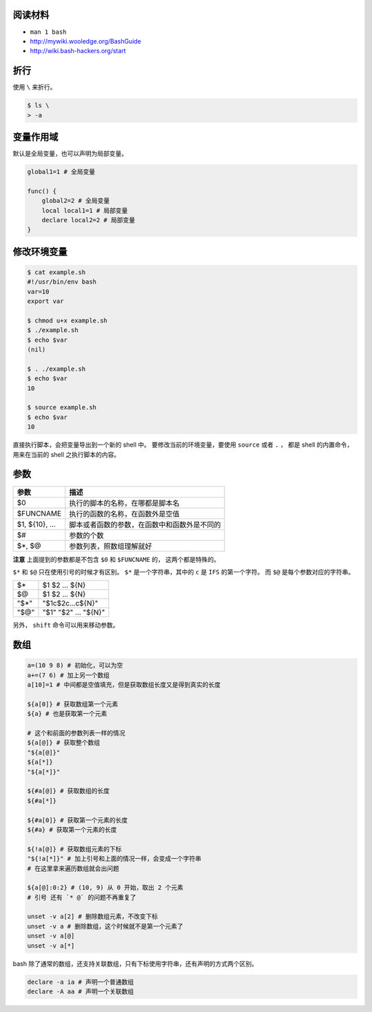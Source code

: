 阅读材料
=========

+ ``man 1 bash``
+ http://mywiki.wooledge.org/BashGuide
+ http://wiki.bash-hackers.org/start




折行
=====
使用 ``\`` 来折行。

.. code::

    $ ls \
    > -a




变量作用域
===========
默认是全局变量，也可以声明为局部变量。

.. code:: bash

    global1=1 # 全局变量

    func() {
        global2=2 # 全局变量
        local local1=1 # 局部变量
        declare local2=2 # 局部变量
    }




修改环境变量
=============

.. code::

    $ cat example.sh
    #!/usr/bin/env bash
    var=10
    export var

    $ chmod u+x example.sh
    $ ./example.sh
    $ echo $var
    (nil)

    $ . ./example.sh
    $ echo $var
    10

    $ source example.sh
    $ echo $var
    10

直接执行脚本，会把变量导出到一个新的 shell 中。
要修改当前的环境变量，要使用 ``source`` 或者 ``.`` ，
都是 shell 的内置命令，用来在当前的 shell 之执行脚本的内容。





参数
=====

+----------------+----------------------------------------------+
| 参数           | 描述                                         |
+================+==============================================+
| $0             | 执行的脚本的名称，在哪都是脚本名             |
+----------------+----------------------------------------------+
| $FUNCNAME      | 执行的函数的名称，在函数外是空值             |
+----------------+----------------------------------------------+
| $1, ${10}, ... | 脚本或者函数的参数，在函数中和函数外是不同的 |
+----------------+----------------------------------------------+
| $#             | 参数的个数                                   |
+----------------+----------------------------------------------+
| $*, $@         | 参数列表，照数组理解就好                     |
+----------------+----------------------------------------------+

**注意** 上面提到的参数都是不包含 ``$0`` 和 ``$FUNCNAME`` 的，
这两个都是特殊的。

``$*`` 和 ``$@`` 只在使用引号的时候才有区别。
``$*`` 是一个字符串，其中的 ``c`` 是 ``IFS`` 的第一个字符。
而 ``$@`` 是每个参数对应的字符串。

+------+----------------------+
| $*   | $1 $2 ... ${N}       |
+------+----------------------+
| $@   | $1 $2 ... ${N}       |
+------+----------------------+
| "$*" | "$1c$2c...c${N}"     |
+------+----------------------+
| "$@" | "$1" "$2" ... "${N}" |
+------+----------------------+

另外， ``shift`` 命令可以用来移动参数。





数组
=====

.. code:: bash

    a=(10 9 8) # 初始化，可以为空
    a+=(7 6) # 加上另一个数组
    a[10]=1 # 中间都是空值填充，但是获取数组长度又是得到真实的长度

    ${a[0]} # 获取数组第一个元素
    ${a} # 也是获取第一个元素

    # 这个和前面的参数列表一样的情况
    ${a[@]} # 获取整个数组
    "${a[@]}"
    ${a[*]}
    "${a[*]}"

    ${#a[@]} # 获取数组的长度
    ${#a[*]}

    ${#a[0]} # 获取第一个元素的长度
    ${#a} # 获取第一个元素的长度

    ${!a[@]} # 获取数组元素的下标
    "${!a[*]}" # 加上引号和上面的情况一样，会变成一个字符串
    # 在这里拿来遍历数组就会出问题

    ${a[@]:0:2} # (10, 9) 从 0 开始，取出 2 个元素
    # 引号 还有 `* @` 的问题不再重复了

    unset -v a[2] # 删除数组元素，不改变下标
    unset -v a # 删除数组，这个时候就不是第一个元素了
    unset -v a[@]
    unset -v a[*]


bash 除了通常的数组，还支持关联数组，只有下标使用字符串，还有声明的方式两个区别。

.. code:: bash

    declare -a ia # 声明一个普通数组
    declare -A aa # 声明一个关联数组
